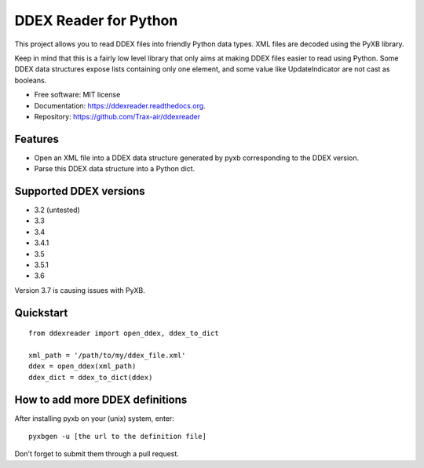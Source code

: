 ======================
DDEX Reader for Python
======================

.. image:: https://travis-ci.org/Trax-air/ddexreader.svg
        :target: https://travis-ci.org/traxair/ddexreader

.. image:: https://img.shields.io/pypi/v/ddexreader.svg
        :target: https://pypi.python.org/pypi/ddexreader


This project allows you to read DDEX files into friendly Python data types. XML files are decoded using the PyXB
library.

Keep in mind that this is a fairly low level library that only aims at making DDEX files easier to read using Python. Some DDEX data structures expose lists containing only one element, and some value like UpdateIndicator are not cast as booleans.

* Free software: MIT license
* Documentation: https://ddexreader.readthedocs.org.
* Repository: https://github.com/Trax-air/ddexreader

Features
--------

* Open an XML file into a DDEX data structure generated by pyxb corresponding to the DDEX version.
* Parse this DDEX data structure into a Python dict.

Supported DDEX versions
-----------------------

* 3.2 (untested)
* 3.3
* 3.4
* 3.4.1
* 3.5
* 3.5.1
* 3.6

Version 3.7 is causing issues with PyXB.

Quickstart
----------

::

  from ddexreader import open_ddex, ddex_to_dict

  xml_path = '/path/to/my/ddex_file.xml'
  ddex = open_ddex(xml_path)
  ddex_dict = ddex_to_dict(ddex)

How to add more DDEX definitions
--------------------------------

After installing pyxb on your (unix) system, enter:

::

  pyxbgen -u [the url to the definition file]

Don't forget to submit them through a pull request.
